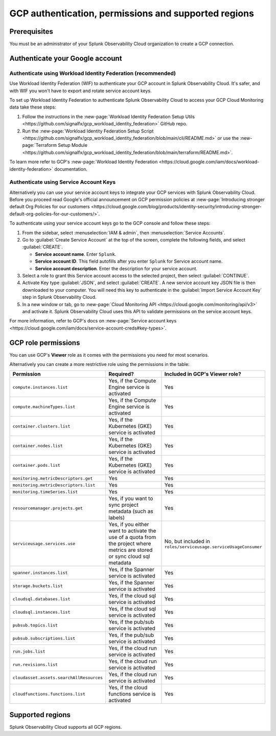 .. _gcp-prereqs:

********************************************************
GCP authentication, permissions and supported regions 
********************************************************

.. meta::
   :description: Connect your Google Cloud Platform / GCP account to Splunk Observability Cloud.

.. _gcp-prerequisites:

Prerequisites
============================================

You must be an administrator of your Splunk Observability Cloud organization to create a GCP connection.

.. _gcp-prereqs-authenticate:

Authenticate your Google account 
============================================

Authenticate using Workload Identity Federation (recommended)
--------------------------------------------------------------------------------------

Use Workload Identity Federation (WIF) to authenticate your GCP account in Splunk Observability Cloud. It's safer, and with WIF you won't have to export and rotate service account keys.

To set up Workload Identity Federation to authenticate Splunk Observability Cloud to access your GCP Cloud Monitoring data take these steps: 

#. Follow the instructions in the :new-page:`Workload Identity Federation Setup Utils <https://github.com/signalfx/gcp_workload_identity_federation>` GitHub repo.

#. Run the :new-page:`Workload Identity Federation Setup Script <https://github.com/signalfx/gcp_workload_identity_federation/blob/main/cli/README.md>` or use the :new-page:`Terraform Setup Module <https://github.com/signalfx/gcp_workload_identity_federation/blob/main/terraform/README.md>`.

To learn more refer to GCP's :new-page:`Workload Identity Federation <https://cloud.google.com/iam/docs/workload-identity-federation>` documentation.

Authenticate using Service Account Keys
--------------------------------------------------------------------------------------

Alternatively you can use your service account keys to integrate your GCP services with Splunk Observability Cloud. Before you proceed read Google's official announcement on GCP permission policies at :new-page:`Introducing stronger default Org Policies for our customers <https://cloud.google.com/blog/products/identity-security/introducing-stronger-default-org-policies-for-our-customers/>`.

To authenticate using your service account keys go to the GCP console and follow these steps:

#. From the sidebar, select :menuselection:`IAM & admin`, then :menuselection:`Service Accounts`.

#. Go to :guilabel:`Create Service Account` at the top of the screen, complete the following fields, and select :guilabel:`CREATE`.

   * **Service account name**. Enter ``Splunk``.

   * **Service account ID**. This field autofills after you enter ``Splunk`` for Service account name.

   * **Service account description**. Enter the description for your service account.

#. Select a role to grant this Service account access to the selected project, then select :guilabel:`CONTINUE`.

#. Activate Key type :guilabel:`JSON`, and select :guilabel:`CREATE`. A new service account key JSON file is then downloaded to your computer. You will need this key to authenticate in the :guilabel:`Import Service Account Key` step in Splunk Observability Cloud.

#. In a new window or tab, go to :new-page:`Cloud Monitoring API <https://cloud.google.com/monitoring/api/v3>` and activate it. Splunk Observability Cloud uses this API to validate permissions on the service account keys.

For more information, refer to GCP's docs on :new-page:`Service account keys <https://cloud.google.com/iam/docs/service-account-creds#key-types>`. 

.. _gcp-prereqs-role-permissions:

GCP role permissions
============================================

You can use GCP's :strong:`Viewer` role as it comes with the permissions you need for most scenarios. 

Alternatively you can create a more restrictive role using the permissions in the table:

.. list-table::
   :header-rows: 1
   :widths: 35 45 20

   *  - :strong:`Permission`
      - :strong:`Required?`
      - :strong:`Included in GCP's Viewer role?`

   *  - ``compute.instances.list``
      - Yes, if the Compute Engine service is activated
      - Yes

   *  - ``compute.machineTypes.list``
      - Yes, if the Compute Engine service is activated
      - Yes

   *  - ``container.clusters.list``
      - Yes, if the Kubernetes (GKE) service is activated
      - Yes

   *  - ``container.nodes.list``
      - Yes, if the Kubernetes (GKE) service is activated
      - Yes

   *  - ``container.pods.list``
      - Yes, if the Kubernetes (GKE) service is activated
      - Yes

   *  - ``monitoring.metricDescriptors.get``
      - Yes
      - Yes

   *  - ``monitoring.metricDescriptors.list``
      - Yes
      - Yes

   *  - ``monitoring.timeSeries.list``
      - Yes
      - Yes

   *  - ``resourcemanager.projects.get``
      - Yes, if you want to sync project metadata (such as labels)
      - Yes

   *  - ``serviceusage.services.use``
      - Yes, if you either want to activate the use of a quota from the project where metrics are stored or sync cloud sql metadata
      - No, but included in ``roles/serviceusage.serviceUsageConsumer``

   *  - ``spanner.instances.list``
      - Yes, if the Spanner service is activated
      - Yes

   *  - ``storage.buckets.list``
      - Yes, if the Spanner service is activated
      - Yes

   *  - ``cloudsql.databases.list``
      - Yes, if the cloud sql service is activated
      - Yes

   *  - ``cloudsql.instances.list``
      - Yes, if the cloud sql service is activated
      - Yes

   *  - ``pubsub.topics.list``
      - Yes, if the pub/sub service is activated
      - Yes

   *  - ``pubsub.subscriptions.list``
      - Yes, if the pub/sub service is activated
      - Yes

   *  - ``run.jobs.list``
      - Yes, if the cloud run service is activated
      - Yes

   *  - ``run.revisions.list``
      - Yes, if the cloud run service is activated
      - Yes

   *  - ``cloudasset.assets.searchAllResources``
      - Yes, if the cloud run service is activated
      - Yes

   *  - ``cloudfunctions.functions.list``
      - Yes, if the cloud functions service is activated
      - Yes

.. _gcp-prereqs-regions:

Supported regions 
============================================

Splunk Observability Cloud supports all GCP regions. 